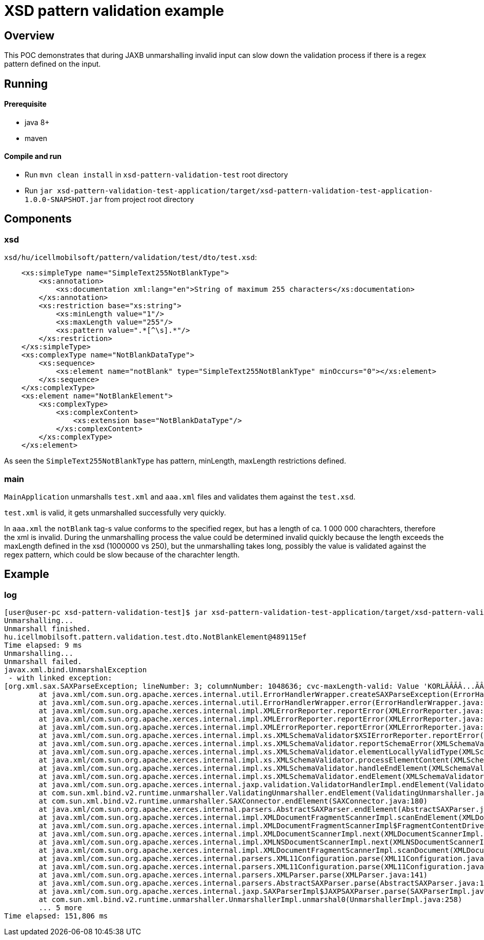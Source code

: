 = XSD pattern validation example

== Overview

This POC demonstrates that during JAXB unmarshalling invalid input can slow down the validation process if there is a regex pattern defined on the input.

== Running

==== Prerequisite

* java 8+
* maven

==== Compile and run

* Run `mvn clean install` in `xsd-pattern-validation-test` root directory
* Run `jar xsd-pattern-validation-test-application/target/xsd-pattern-validation-test-application-1.0.0-SNAPSHOT.jar` from project root directory

== Components

=== xsd

`xsd/hu/icellmobilsoft/pattern/validation/test/dto/test.xsd`:

[xml]
----
    <xs:simpleType name="SimpleText255NotBlankType">
        <xs:annotation>
            <xs:documentation xml:lang="en">String of maximum 255 characters</xs:documentation>
        </xs:annotation>
        <xs:restriction base="xs:string">
            <xs:minLength value="1"/>
            <xs:maxLength value="255"/>
            <xs:pattern value=".*[^\s].*"/>
        </xs:restriction>
    </xs:simpleType>
    <xs:complexType name="NotBlankDataType">
        <xs:sequence>
            <xs:element name="notBlank" type="SimpleText255NotBlankType" minOccurs="0"></xs:element>
        </xs:sequence>
    </xs:complexType>
    <xs:element name="NotBlankElement">
        <xs:complexType>
            <xs:complexContent>
                <xs:extension base="NotBlankDataType"/>
            </xs:complexContent>
        </xs:complexType>
    </xs:element>
----

As seen the `SimpleText255NotBlankType` has pattern, minLength, maxLength restrictions defined.

=== main

`MainApplication` unmarshalls `test.xml` and `aaa.xml` files and validates them against the `test.xsd`.

`test.xml` is valid, it gets unmarshalled successfully very quickly.

In `aaa.xml` the `notBlank` tag-s value conforms to the specified regex, but has a length of ca. 1 000 000 charachters, therefore the xml is invalid.
During the unmarshalling process the value could be determined invalid quickly because the length exceeds the maxLength defined in the xsd (1000000 vs 250), but the unmarshalling takes long, possibly the value is validated against the regex pattern, which could be slow because of the charachter length.

== Example

=== log

----
[user@user-pc xsd-pattern-validation-test]$ jar xsd-pattern-validation-test-application/target/xsd-pattern-validation-test-application-1.0.0-SNAPSHOT.jar
Unmarshalling...
Unmarshall finished.
hu.icellmobilsoft.pattern.validation.test.dto.NotBlankElement@489115ef
Time elapsed: 9 ms
Unmarshalling...
Unmarshall failed.
javax.xml.bind.UnmarshalException
 - with linked exception:
[org.xml.sax.SAXParseException; lineNumber: 3; columnNumber: 1048636; cvc-maxLength-valid: Value 'KORLÄÂĂÂ...ĂÂÄÂĂÂG' with length = '1048602' is not facet-valid with respect to maxLength '255' for type 'SimpleText255NotBlankType'.
        at java.xml/com.sun.org.apache.xerces.internal.util.ErrorHandlerWrapper.createSAXParseException(ErrorHandlerWrapper.java:204)
        at java.xml/com.sun.org.apache.xerces.internal.util.ErrorHandlerWrapper.error(ErrorHandlerWrapper.java:135)
        at java.xml/com.sun.org.apache.xerces.internal.impl.XMLErrorReporter.reportError(XMLErrorReporter.java:396)
        at java.xml/com.sun.org.apache.xerces.internal.impl.XMLErrorReporter.reportError(XMLErrorReporter.java:327)
        at java.xml/com.sun.org.apache.xerces.internal.impl.XMLErrorReporter.reportError(XMLErrorReporter.java:284)
        at java.xml/com.sun.org.apache.xerces.internal.impl.xs.XMLSchemaValidator$XSIErrorReporter.reportError(XMLSchemaValidator.java:511)
        at java.xml/com.sun.org.apache.xerces.internal.impl.xs.XMLSchemaValidator.reportSchemaError(XMLSchemaValidator.java:3587)
        at java.xml/com.sun.org.apache.xerces.internal.impl.xs.XMLSchemaValidator.elementLocallyValidType(XMLSchemaValidator.java:3424)
        at java.xml/com.sun.org.apache.xerces.internal.impl.xs.XMLSchemaValidator.processElementContent(XMLSchemaValidator.java:3334)
        at java.xml/com.sun.org.apache.xerces.internal.impl.xs.XMLSchemaValidator.handleEndElement(XMLSchemaValidator.java:2372)
        at java.xml/com.sun.org.apache.xerces.internal.impl.xs.XMLSchemaValidator.endElement(XMLSchemaValidator.java:943)
        at java.xml/com.sun.org.apache.xerces.internal.jaxp.validation.ValidatorHandlerImpl.endElement(ValidatorHandlerImpl.java:584)
        at com.sun.xml.bind.v2.runtime.unmarshaller.ValidatingUnmarshaller.endElement(ValidatingUnmarshaller.java:106)
        at com.sun.xml.bind.v2.runtime.unmarshaller.SAXConnector.endElement(SAXConnector.java:180)
        at java.xml/com.sun.org.apache.xerces.internal.parsers.AbstractSAXParser.endElement(AbstractSAXParser.java:610)
        at java.xml/com.sun.org.apache.xerces.internal.impl.XMLDocumentFragmentScannerImpl.scanEndElement(XMLDocumentFragmentScannerImpl.java:1718)
        at java.xml/com.sun.org.apache.xerces.internal.impl.XMLDocumentFragmentScannerImpl$FragmentContentDriver.next(XMLDocumentFragmentScannerImpl.java:2883)
        at java.xml/com.sun.org.apache.xerces.internal.impl.XMLDocumentScannerImpl.next(XMLDocumentScannerImpl.java:605)
        at java.xml/com.sun.org.apache.xerces.internal.impl.XMLNSDocumentScannerImpl.next(XMLNSDocumentScannerImpl.java:112)
        at java.xml/com.sun.org.apache.xerces.internal.impl.XMLDocumentFragmentScannerImpl.scanDocument(XMLDocumentFragmentScannerImpl.java:534)
        at java.xml/com.sun.org.apache.xerces.internal.parsers.XML11Configuration.parse(XML11Configuration.java:888)
        at java.xml/com.sun.org.apache.xerces.internal.parsers.XML11Configuration.parse(XML11Configuration.java:824)
        at java.xml/com.sun.org.apache.xerces.internal.parsers.XMLParser.parse(XMLParser.java:141)
        at java.xml/com.sun.org.apache.xerces.internal.parsers.AbstractSAXParser.parse(AbstractSAXParser.java:1216)
        at java.xml/com.sun.org.apache.xerces.internal.jaxp.SAXParserImpl$JAXPSAXParser.parse(SAXParserImpl.java:635)
        at com.sun.xml.bind.v2.runtime.unmarshaller.UnmarshallerImpl.unmarshal0(UnmarshallerImpl.java:258)
        ... 5 more
Time elapsed: 151,806 ms
----